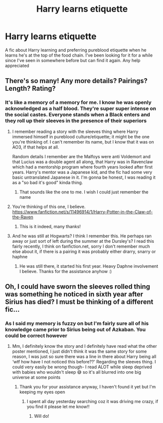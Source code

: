 #+TITLE: Harry learns etiquette

* Harry learns etiquette
:PROPERTIES:
:Author: Dobby_The_HouseBitch
:Score: 2
:DateUnix: 1553655757.0
:DateShort: 2019-Mar-27
:END:
A fic about Harry learning and preferring pureblood etiquette when he learns he's at the top of the food chain. I've been looking for it for a while since I've seen in somewhere before but can find it again. Any help appreciated


** There's so many! Any more details? Pairings? Length? Rating?
:PROPERTIES:
:Author: Kidsgetdownfromthere
:Score: 1
:DateUnix: 1553716725.0
:DateShort: 2019-Mar-28
:END:

*** It's like a memory of a memory for me. I know he was openly acknowledged as a half blood. They're super super intense on the social castes. Everyone stands when a Black enters and they roll up their sleeves in the presence of their superiors
:PROPERTIES:
:Author: Dobby_The_HouseBitch
:Score: 1
:DateUnix: 1553717205.0
:DateShort: 2019-Mar-28
:END:

**** I remember reading a story with the sleeves thing where Harry immersed himself in pureblood culture/etiquette; it might be the one you're thinking of. I can't remember its name, but I know that it was on AO3, if that helps at all.

Random details I remember are the Malfoys were anti Voldemort and that Lucius was a double agent all along, that Harry was in Ravenclaw which had a mentorship program where fourth years looked after first years. Harry's mentor was a Japanese kid, and the fic had some very basic untranslated Japanese in it. I'm gonna be honest, I was reading it as a "so bad it's good" kinda thing.
:PROPERTIES:
:Author: DeliSoupItExplodes
:Score: 3
:DateUnix: 1553725811.0
:DateShort: 2019-Mar-28
:END:

***** That sounds like the one to me. I wish I could just remember the name
:PROPERTIES:
:Author: Dobby_The_HouseBitch
:Score: 3
:DateUnix: 1553725896.0
:DateShort: 2019-Mar-28
:END:


**** You're thinking of this one, I believe. [[https://www.fanfiction.net/s/11496914/1/Harry-Potter-in-the-Claw-of-the-Raven]]
:PROPERTIES:
:Author: cellequisaittout
:Score: 2
:DateUnix: 1554005151.0
:DateShort: 2019-Mar-31
:END:

***** This is it indeed, many thanks!
:PROPERTIES:
:Author: Dobby_The_HouseBitch
:Score: 2
:DateUnix: 1554029277.0
:DateShort: 2019-Mar-31
:END:


**** And he was still at Hogwarts? I think I remember this. He perhaps ran away or just sort of left during the summer at the Dursley's? I read this fairly recently, I think on fanfiction.net, sorry I don't remember much else about it, if there is a pairing it was probably either drarry, snarry or haphne
:PROPERTIES:
:Author: Kidsgetdownfromthere
:Score: 1
:DateUnix: 1553718827.0
:DateShort: 2019-Mar-28
:END:

***** He was still there, it started his first year. Heavy Daphne involvement I believe. Thanks for the assistance anyhow :)
:PROPERTIES:
:Author: Dobby_The_HouseBitch
:Score: 1
:DateUnix: 1553719036.0
:DateShort: 2019-Mar-28
:END:


** Oh, I could have sworn the sleeves rolled thing was something he noticed in sixth year after Sirius has died? I must be thinking of a different fic...
:PROPERTIES:
:Author: Kidsgetdownfromthere
:Score: 1
:DateUnix: 1553729489.0
:DateShort: 2019-Mar-28
:END:

*** As I said my memory is fuzzy on but I'm fairly sure all of his knowledge came prior to Sirius being out of Azkaban. You could be correct however
:PROPERTIES:
:Author: Dobby_The_HouseBitch
:Score: 1
:DateUnix: 1553729618.0
:DateShort: 2019-Mar-28
:END:

**** Mm, I definitely know the story and I definitely have read what the other poster mentioned, I just didn't think it was the same story for some reason, I was just so sure there was a line in there about Harry being all ‘wtf how have I not noticed this before??' Regarding the sleeves thing. I could very easily be wrong though- I read ALOT while sleep deprived with babies who wouldn't sleep 😅 so it's all blurred into one big universe at some points
:PROPERTIES:
:Author: Kidsgetdownfromthere
:Score: 2
:DateUnix: 1553804572.0
:DateShort: 2019-Mar-29
:END:

***** Thank you for your assistance anyway, I haven't found it yet but I'm keeping my eyes open
:PROPERTIES:
:Author: Dobby_The_HouseBitch
:Score: 1
:DateUnix: 1553804721.0
:DateShort: 2019-Mar-29
:END:

****** I spent all day yesterday searching coz it was driving me crazy, if you find it please let me know!!
:PROPERTIES:
:Author: Kidsgetdownfromthere
:Score: 1
:DateUnix: 1553845445.0
:DateShort: 2019-Mar-29
:END:

******* Will do!
:PROPERTIES:
:Author: Dobby_The_HouseBitch
:Score: 1
:DateUnix: 1553862327.0
:DateShort: 2019-Mar-29
:END:
